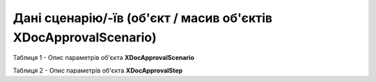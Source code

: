 #######################################################################
**Дані сценарію/-їв (об'єкт / масив об'єктів XDocApprovalScenario)**
#######################################################################

.. клон поста (можливо тре об'єднати)

.. розібратись, що саме там передається (об'єкт / масив об'єктів XDocApprovalScenario) + шо є обов"язковим ("userId"+"operationType" only?) + відредагувати таблички в гет і пут 

   **Приклад з кількома сценаріями (JSON):**

   .. code:: json

      приклад поки відсутній

   **Приклад з одним сценарієм (JSON):**

   .. code:: json

      приклад поки відсутній

Таблиця 1 - Опис параметрів об'єкта **XDocApprovalScenario**

.. csv-table:: 
  :file: for_csv/XDocApprovalScenario.csv
  :widths:  1, 19, 41
  :header-rows: 1
  :stub-columns: 0

Таблиця 2 - Опис параметрів об'єкта **XDocApprovalStep**

.. csv-table:: 
  :file: for_csv/XDocApprovalStep.csv
  :widths:  1, 19, 41
  :header-rows: 1
  :stub-columns: 0